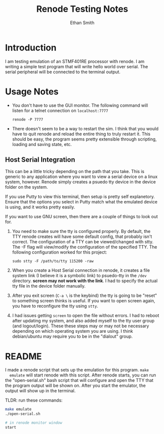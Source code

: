 #+TITLE: Renode Testing Notes
#+AUTHOR: Ethan Smith

* Introduction
  I am testing emulation of an STMF401RE processor with renode.  I am writing a
  simple test program that will write hello world over serial.  The serial
  peripheral will be connected to the terminal output.

* Usage Notes
  - You don't have to use the GUI monitor. The following command will listen for
    a telnet connection on ~localhost:7777~
    : renode -P 7777
  - There doesn't seem to be a way to restart the sim.  I think that you would
    have to quit renode and reload the entire thing to truly restart it.  This
    should be easy, the program seems pretty extensible through scripting,
    loading and saving state, etc.


  
** Host Serial Integration
   This can be a little tricky depending on the path that you take.  This is
   generic to any application where you want to view a serial device on a linux
   system, however.  Renode simply creates a psuedo tty device in the device
   folder on the system.

   If you use Putty to view this terminal, then setup is pretty self
   explanetory.  Ensure that the options you select in Putty match what the
   emulated device is using, and it works pretty easily.

   If you want to use GNU screen, then there are a couple of things to look out
   for.
   1. You need to make sure the tty is configured properly.  By default, the TTY
      renode creates will have some default config, that probably isn't correct.
      The configuration of a TTY can be viewed/changed with stty.  The -F flag
      will view/modify the configuration of the specified TTY.  The following
      configuration worked for this project:
      : sudo stty -F /path/to/tty 115200 -raw
   2. When you create a Host Serial connection in renode, it creates a file
      system link (I believe it is a symbolic link) to psuedo-tty in the ~/dev~
      directory.  *screen may not work with the link*.  I had to specify the
      actual tty file in the device folder manually.
   3. After you exit screen (~C-a \~ is the keybind) the tty is going to be
      "reset" to something screen thinks is useful.  If you want to open screen
      again, you have to reconfigure the tty using ~stty~.
   4. I had issues getting ~screen~ to open the file without errors.  I had to
      reboot after updating my system, and also added myself to the tty user
      group (and logout/login).  These these steps may or may not be necessary
      depending on which operating system you are using.  I think debian/ubuntu
      may require you to be in the "dialout" group.

  
* README
  I made a renode script that sets up the emulation for this program.  ~make
  emulate~ will start renode with this script.  After renode starts, you can run
  the "open-serial.sh" bash script that will configure and open the TTY that the
  program output will be shown on.  After you start the emulator, the output
  will show up in the terminal.

  TLDR: run these commands:
  #+begin_src bash
    make emulate
    ./open-serial.sh

    # in renode monitor window
    start 
  #+end_src


